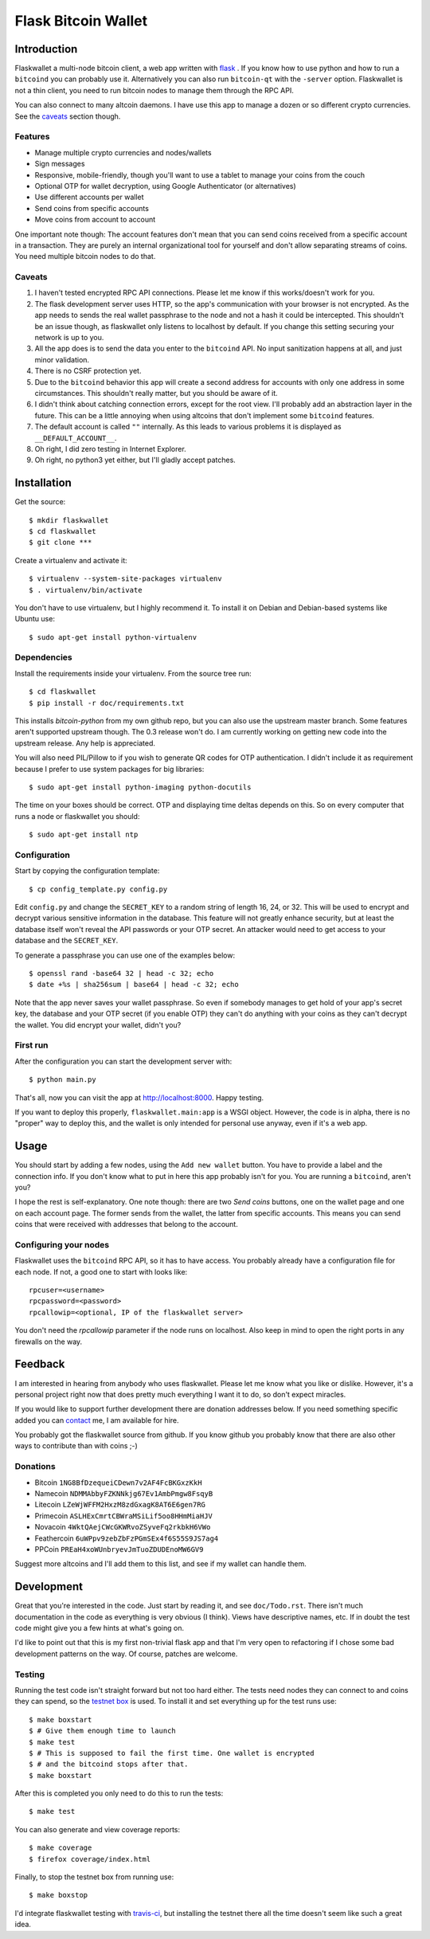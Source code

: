 ====================
Flask Bitcoin Wallet
====================

Introduction
============

Flaskwallet a multi-node bitcoin client, a web app written with
flask_ . If you know how to use python and how to run a ``bitcoind`` you can
probably use it. Alternatively you can also run ``bitcoin-qt`` with the
``-server`` option. Flaskwallet is not a thin client, you need to run bitcoin
nodes to manage them through the RPC API.

You can also connect to many altcoin daemons. I have use this app to manage
a dozen or so different crypto currencies. See the caveats_ section though.

.. _flask: http://flask.pocoo.org/

Features
--------

- Manage multiple crypto currencies and nodes/wallets
- Sign messages
- Responsive, mobile-friendly, though you'll want to use a tablet to manage your
  coins from the couch
- Optional OTP for wallet decryption, using Google Authenticator (or
  alternatives)
- Use different accounts per wallet
- Send coins from specific accounts
- Move coins from account to account

One important note though: The account features don't mean that you can send
coins received from a specific account in a transaction. They are purely an
internal organizational tool for yourself and don't allow separating streams of
coins. You need multiple bitcoin nodes to do that.

.. _caveats:

Caveats
-------

1. I haven't tested encrypted RPC API connections. Please let me know if this
   works/doesn't work for you.
2. The flask development server uses HTTP, so the app's communication with your
   browser is not encrypted. As the app needs to sends the real wallet
   passphrase to the node and not a hash it could be intercepted. This shouldn't
   be an issue though, as flaskwallet only listens to localhost by default. If
   you change this setting securing your network is up to you.
3. All the app does is to send the data you enter to the ``bitcoind`` API. No input
   sanitization happens at all, and just minor validation.
4. There is no CSRF protection yet.
5. Due to the ``bitcoind`` behavior this app will create a second address for
   accounts with only one address in some circumstances. This shouldn't really
   matter, but you should be aware of it.
6. I didn't think about catching connection errors, except for the root view.
   I'll probably add an abstraction layer in the future. This can be a little
   annoying when using altcoins that don't implement some ``bitcoind`` features.
7. The default account is called ``""`` internally. As this leads to various
   problems it is displayed as ``__DEFAULT_ACCOUNT__``.
8. Oh right, I did zero testing in Internet Explorer.
9. Oh right, no python3 yet either, but I'll gladly accept patches.

Installation
============

Get the source::

    $ mkdir flaskwallet
    $ cd flaskwallet
    $ git clone ***

Create a virtualenv and activate it::

    $ virtualenv --system-site-packages virtualenv
    $ . virtualenv/bin/activate

You don't have to use virtualenv, but I highly recommend it. To install it on
Debian and Debian-based systems like Ubuntu use::

    $ sudo apt-get install python-virtualenv

Dependencies
------------

Install the requirements inside your virtualenv. From the source tree run::

    $ cd flaskwallet
    $ pip install -r doc/requirements.txt

This installs `bitcoin-python` from my own github repo, but you can also use the
upstream master branch. Some features aren't supported upstream though. The 0.3
release won't do. I am currently working on getting new code into the upstream
release. Any help is appreciated.

You will also need PIL/Pillow to if you wish to generate QR codes for OTP
authentication. I didn't include it as requirement because I prefer to use
system packages for big libraries::

    $ sudo apt-get install python-imaging python-docutils

The time on your boxes should be correct. OTP and displaying time deltas depends
on this. So on every computer that runs a node or flaskwallet you should::

    $ sudo apt-get install ntp

Configuration
-------------

Start by copying the configuration template::

    $ cp config_template.py config.py

Edit ``config.py`` and change the ``SECRET_KEY`` to a random string of
length 16, 24, or 32. This will be used to encrypt and decrypt various sensitive
information in the database. This feature will not greatly enhance security, but
at least the database itself won't reveal the API passwords or your OTP secret.
An attacker would need to get access to your database and the ``SECRET_KEY``.

To generate a passphrase you can use one of the examples below::

    $ openssl rand -base64 32 | head -c 32; echo
    $ date +%s | sha256sum | base64 | head -c 32; echo

Note that the app never saves your wallet passphrase. So even if somebody
manages to get hold of your app's secret key, the database and your OTP secret
(if you enable OTP) they can't do anything with your coins as they can't
decrypt the wallet. You did encrypt your wallet, didn't you?

First run
---------

After the configuration you can start the development server with::

    $ python main.py

That's all, now you can visit the app at http://localhost:8000. Happy
testing.

If you want to deploy this properly, ``flaskwallet.main:app`` is a WSGI
object. However, the code is in alpha, there is no "proper" way to deploy
this, and the wallet is only intended for personal use anyway, even if it's a
web app.

Usage
=====

You should start by adding a few nodes, using the ``Add new wallet`` button.
You have to provide a label and the connection info. If you don't know what to
put in here this app probably isn't for you. You are running a ``bitcoind``, aren't
you?

I hope the rest is self-explanatory. One note though: there are two *Send
coins* buttons, one on the wallet page and one on each account page. The former
sends from the wallet, the latter from specific accounts. This means you can
send coins that were received with addresses that belong to the account.

Configuring your nodes
----------------------

Flaskwallet uses the ``bitcoind`` RPC API, so it has to have access. You
probably already have a configuration file for each node. If not, a good one
to start with looks like::

    rpcuser=<username>
    rpcpassword=<password>
    rpcallowip=<optional, IP of the flaskwallet server>

You don't need the `rpcallowip` parameter if the node runs on localhost. Also
keep in mind to open the right ports in any firewalls on the way.

Feedback
========

I am interested in hearing from anybody who uses flaskwallet. Please let me know
what you like or dislike. However, it's a personal project right now that does
pretty much everything I want it to do, so don't expect miracles.

If you would like to support further development there are donation addresses
below. If you need something specific added you can contact_ me, I am available
for hire.

.. _contact: http://kuttler.eu/contact/

You probably got the flaskwallet source from github.
If you know github you probably know that there are also other ways to
contribute than with coins ;-)

Donations
---------

- Bitcoin ``1NG8BfDzequeiCDewn7v2AF4FcBKGxzKkH``
- Namecoin ``NDMMAbbyFZKNNkjg67Ev1AmbPmgw8FsqyB``
- Litecoin ``LZeWjWFFM2HxzM8zdGxagK8AT6E6gen7RG``
- Primecoin ``ASLHExCmrtCBWraMSiLif5oo8HHmMiaHJV``
- Novacoin ``4WktQAejCWcGKWRvoZSyveFq2rkbkH6VWo``
- Feathercoin ``6uWPpv9zebZbFzPGmSEx4f6S55S9JS7ag4``
- PPCoin ``PREaH4xoWUnbryevJmTuoZDUDEnoMW6GV9``

Suggest more altcoins and I'll add them to this list, and see if my wallet can
handle them.

Development
===========

Great that you're interested in the code. Just start by reading it, and see
``doc/Todo.rst``. There isn't much documentation in the code as everything is
very obvious (I think). Views have descriptive names, etc. If in doubt the test
code might give you a few hints at what's going on.

I'd like to point out that this is my first non-trivial flask app and that I'm
very open to refactoring if I chose some bad development patterns on the way. Of
course, patches are welcome.

Testing
-------

Running the test code isn't straight forward but not too hard
either. The tests need nodes they can connect to and coins they can spend, so
the `testnet box <https://github.com/freewil/bitcoin-testnet-box>`__ is used. To
install it and set everything up for the test runs use::

    $ make boxstart
    $ # Give them enough time to launch
    $ make test
    $ # This is supposed to fail the first time. One wallet is encrypted
    $ # and the bitcoind stops after that.
    $ make boxstart

After this is completed you only need to do this to run the tests::

    $ make test

You can also generate and view coverage reports::

    $ make coverage
    $ firefox coverage/index.html

Finally, to stop the testnet box from running use::

    $ make boxstop

I'd integrate flaskwallet testing with travis-ci_,
but installing the testnet there all the time doesn't seem like such a great
idea.

.. _travis-ci: https://travis-ci.org/
